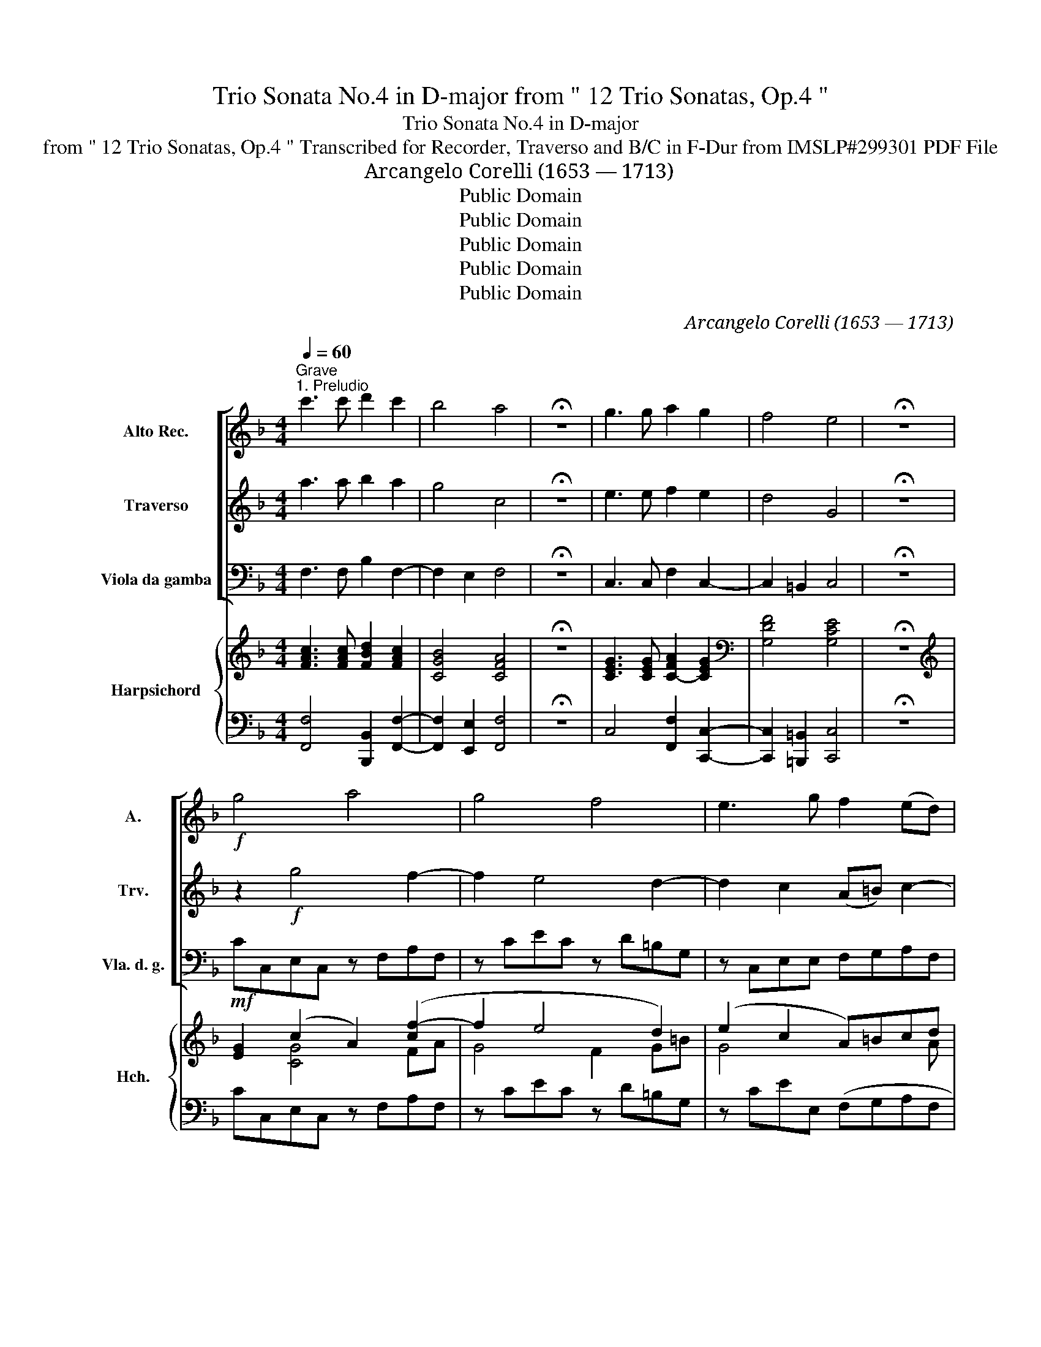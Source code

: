 X:1
T:Trio Sonata No.4 in D-major from " 12 Trio Sonatas, Op.4 "
T:Trio Sonata No.4 in D-major
T:from " 12 Trio Sonatas, Op.4 " Transcribed for Recorder, Traverso and B/C in F-Dur from IMSLP#299301 PDF File
T:Arcangelo Corelli (1653 — 1713)
T:Public Domain
T:Public Domain
T:Public Domain
T:Public Domain
T:Public Domain
C:Arcangelo Corelli (1653 — 1713)
Z:Public Domain
%%score [ 1 2 3 ] { ( 4 6 7 9 ) | ( 5 8 ) }
L:1/8
Q:1/4=60
M:4/4
K:F
V:1 treble nm="Alto Rec." snm="A."
V:2 treble nm="Traverso" snm="Trv."
V:3 bass nm="Viola da gamba" snm="Vla. d. g."
V:4 treble nm="Harpsichord" snm="Hch."
V:6 treble 
V:7 treble 
V:9 treble 
V:5 bass 
V:8 bass 
V:1
"^Grave""^1. Preludio" c'3 c' d'2 c'2 | b4 a4 | !fermata!z8 | g3 g a2 g2 | f4 e4 | !fermata!z8 | %6
!f! g4 a4 | g4 f4 | e3 g f2 (ed) | e2 d2 c2 f2- | f z e2 a4 | g4 f4 | e4 (de)f!mf!f | %13
 (gf) z f (gf) z f | b2 a2 g"_cresc."c c'2- | c'f b4 a2 | de f4 e2 |!f! f2 c2- cF B2- | B2 A2 G4 | %19
 !fermata!A8 |][M:3/4][Q:1/4=120]"^Allegro""^2. Corrent"!f! c | (c3 .c) f2 | a2 ((g3 c')) | %23
 a2 f2 c'2- | c'2 ba b2- | b2 e2 a2- | a2 gf g2- | g2 (c2 c'2) | (d'g) g4 | f4!mf! a2 | b2 g2 c'2 | %31
 a2 f2 g2 | c2 (f3 g) | e2 c2 g2- | g2 c2!<(! f2- | f2 =B2 e2- | e2 A2!<)! d2 | =B2 G2!f! g2 | %38
 (fe) (d3 g) | e4 z :: g | (g3 .g) c'2 | d'2 (b3 c') | a2 f2 a2- | a2 (g3 e) | f2 d2 a2 | (gf) e4 | %47
 d6 |!mf! g2 d2 g2 | e6 | c'2 g2 c'2 | a6 | a2 (g3 f) | e2 c2 f2- | f2 d2 g2- | g2 e2!<(! a2- | %56
 a2 f2 b2- | b2!<)! (a2 c'2) |!f! (d'g) g4 | f4 d2 | e2 c2 f2- | f2 (f3 e) | f4 z :| z/8 | %64
[M:4/4][Q:1/4=60]"^3. Adagio" z!p!!<(! d!<)! a2 z!<(! d!<)! a2 | z!<(! f!<)! c'2 z!<(! f!<)! c'2 | %66
 z!<(! ad'c' b (a2!<)! g) |!mf! a3!>(! (a/e/) fd!>)! z (c'/g/) | af z!p! c'"_cresc." f2 z c' | %69
 f2 z d e f2 e | f!mf!a a2- a=b b2- | be a2- a (=b2 c') |!f! d'2 (c'=b) c'2 b2 | %73
!>(! a3!>)!!mf! c'- c'b a2 | b3 b- ba g2 | f3 (e/d/) ^cabc | z!>(! ab!>)!^c z!p! abg- | %77
 gf e2 d!mf!aba | z!p! a(ba) z!f! a(d'c') | b2 a4 g2 | a8 |][M:12/8][Q:3/8=180]"^4. Giga"!f! c | %82
 c3 z z c (fc)f (af)a | c'3 z z c' (ab)c' (ab)c' | g3 z z c' (fg)f (fg)f | e3 z z c (fc)f (fc)f | %86
 d3 z z g (gd)g (gd)g | (e3 z z g)!>(! (c'a)c' (fa)f!>)! |!mf! (db)d!<(! (ec')e (fg)a (f!<)!g)a | %89
 (d!>(!e)f (cf)e!>)! F3 (ac')a | (bg)b (c'g)c' (ac')a (gc')c | (fa)f (dg)d (eg)e (dg)d | %92
 (cf)c (=Be)B!<(! (Ad)A (Gc)G | (Af)e (dg)f (cg)!<)!e!f! (dg)d | (cf)c (=Be)B (Ad)A (Gc)G | %95
 (Af)e d2 g e3- e2 ::!f! c | (ed)c (ed)c g3 z z g | (ed)c (ed)c a3 z z a | %99
 (fe)d (fe)d (bg)a (bg)b | ^c2 a d2 a (ga)f e3 | d3 z z d (gd)g (gd)g | e3 z z g (c'g)c' (c'g)c' | %103
 (a3 z z .a) (a=b)c' (bc')a | ^g2 e a6 g3 | a3 z!p! a=b (c'a)b (c'd')a | (bg)a (bg)a (bg)a (bc')g | %107
 (af)g (af)a (dB)d (gb)g | (ec)e (ac')a (fd)f bd'b | (ge)g (c'd')c' (cc')a (gc')g | %110
 (fb)f (ea)e (dg)d (cf)c | (fc')b (ad')a (bd')b (ad')a | (gc')g (fb)f (ea)e (dg)d | %113
 (ec')b a2 d' b3- b2 :| %114
V:2
 a3 a b2 a2 | g4 c4 | !fermata!z8 | e3 e f2 e2 | d4 G4 | !fermata!z8 | z2!f! g4 f2- | f2 e4 d2- | %8
 d2 c2 (A=B) c2- | c2 =B2 c2 z2 | g6 f2- | f2 e4 d2- | d2 ^c2 d2 z!mf! c | (d2 c2) (d2 c2) | %14
 e2 f2 e2 z"_cresc." a | fd z g ec z c' | b2 (ag) a2 g2 |!f! f2 z2 d3 d | E2 (F4 E2) | %19
 !fermata!F8 |][M:3/4]!f! A | (A3 .A) c2 | f2 (e3 e) | f2 c2 g2 | f4 ed | e4 f2 | d3 d cB | %27
 c4 f2- | f2 e4 | f4!mf! f2 | g4 g2 | c4 c2- | c2 =B4 | c4 d2 | c4!<(! dc | =B4 c2 | A4!<)! A2 | %37
 G4!f! c2- | c2 (c3 =B) | c4 z :: e | (e3 .e) f2 | f2 (f3 e) | f2 c2 f2 | d2 e4 | A4 d2 | %46
 d2 (d3 ^c) | d6 |!mf! d2 g2 d2 | G6 | f2 c'2 g2 | c6 | d2 d4 | G4 (c2 | d4) (=B2 | e4)!<(! (c2 | %56
 f4) (d2 | e2)!<)! f4- | f2!f! e4 | f4 F2 | G4 A2- | A2 (G3 c) | A4 z :| z/8 | %64
[M:4/4] z2 z!p! a/!>(!e/ f!>)!d z!>(! a/e/ | f!>)!d z!>(! c'/g/ a!>)!f z!>(! c'/g/ | %66
 a!>)!f z!<(! a d^c d2!<)! |!mf! ^c!>(!feA!>)! z ag=c | z!p! c'(d'e) z"_cresc." c'(d'e) | %69
 z c'2 b- ba g2 | f3!mf! a a3 =b | =b2 z e ^f2 ^g2 |!f! a6 a>_a |!>(! a3!>)!!mf! a ^f (g2 f) | %74
 g3 g e f2 e- | ed a(g/f/) e2 z a | d2 z!p! a d2 z b | ^c d2 c d!mf!^fgf | z!p! ^f(gf) z!f! f(ga) | %79
 d2 ^c2 d4 | ^c8 |][M:12/8]!f! A | A3 z z a a3 z z a | (gf)g (ef)g c3 z z a | %84
 (c'b)c' (ef)g f3 z z d | (ef)g (ef)g c3 z z f | (fd)f (fd)f =B3 z z g | %87
 (ge)g (eg)e c3 z z!mf! c' | b3!<(! z z c' a3!<)! z z c' | (b!>(!c').a (g2!>)! .c') a3 z z!p! f | %90
 g3 g3 .c3 z z e | c3 d3 g3 z z g | f3 e3!<(! d3 c3- | c3 =B3 e3!<)! z z!f! g | f3 e3 d3 c3- | %95
 c3 =B3 c3- c2 ::!f! g | g3 z z e (de)f (=Bc)d | G3 z z g (ef)g (^cd)e | (A3 z z .f) d3 z z g | %100
 e3 d6 ^c3 | (de)^f (de)f g3 z z g | (ge)g (eg)e c3 z z c' | (c'a)c' (c'a)c' f3 d3- | %104
 d3 c3 =B3 z z e | c3 z z2!p! a3 ^f3 | d3 z2 z g3 e3 | a3 c3 F3 d3 | G3 e3 A3 f3 | %109
 g3 g3 c3 z z c' | b3 a3 g3 f3 | d3 e3 f3 z z c | B3 A3 G3 F3- | F3 E3 F3- F2 :| %114
V:3
 F,3 F, B,2 F,2- | F,2 E,2 F,4 | !fermata!z8 | C,3 C, F,2 C,2- | C,2 =B,,2 C,4 | !fermata!z8 | %6
!mf! CC,E,C, z F,A,F, | z CEC z D=B,G, | z C,E,E, F,G,A,F, | G,F,G,G,, (C_B,A,F,) | %10
 B,G,CC, z F,A,F, | z CE^C z DFF, | G,E,A,A,, D,2 z!p! A, | (B,2 A,2) (B,2 A,2) | %14
 G,2 F,2 C2 z"_cresc." A, | DD,G,G,, C,2 z F, | (B,CDB, C)B,CC, |!f! (F,G,A,)F, B,3 B,, | C,8 | %19
 !fermata!F,8 |][M:3/4] z |!f! F,6 | .F,2 .C2 .C,2 | F,4 .E,2 | D,4 .G,2 | C,4 .F,2 | %26
 B,,2 B,2 A,G, | A,4 .A,,2 | .B,,2 C,4 | F,4!mf! F2- | F2 E4 | F4 E2- | E2 D4 | C4 =B,2 | %34
 A,4!<(! D,2 | G,4 C,2 | F,4!<)! F,2 | F,4!f! E,2 | F,2 G,4 | G,4 z :: z | C4 A,2 | B,2 G,4 | %43
 F,4 F2 | =B,2 ^C4 | D,4 F,2 | G,2 A,4 | D2 A,2 D2 |!mf! =B,6 | C2 G,2 C2 | A,2 E,4 | F,2 C,2 F,2 | %52
 B,,2 =B,,4 | C,4 A,2 | B,4 G,2 | C4!<(! A,2 | D4 G,2 | C2!<)! D2 A,2 |!f! B,2 C2 C,2 | F,4 B,,2 | %60
 B,,4 A,,2 | B,,2 C,4 | F,4 z :| z/8 |[M:4/4]!p! D,D^CA, D,DCA, | D,FEC F,FEC | %66
 FF, z ^F, G,A, B,2 |!mf! A,D^CA, D,DE=C |!p! FA,B,C D"_cresc."A,B,C | DA,B,B,, C,F,CC, | %70
 F,,!mf!F,D,^C, D,=B,,E,^D, | E,=D,=C,A,, D,2 E,2 |!f! F,(FED EDE)E, | %73
!>(! (A,=B,C!>)!!mf!A, D)G,DD, | G,A,B,G, CF,=B,,^C, | D,D,,F,,G,, A,,F,,G,,A,, | %76
 B,,F,,G,,!p!A,, B,,F,,G,,G, | A,D,A,A,, D,2 z!mf! !tenuto!D, | G,D, z!p! D, G,D, z!f! ^F, | %79
 G,2 A,2 B,4 | A,8 |][M:12/8]!f! F, | F,3 z z F F3 z z F | (EDE CDE F3) z z .F | %84
 (EDE CDE D3) z z .D | (CDC B,CB, A,3) z z .F, | (B,F,B, B,F,B, G,3) z z .G, | %87
 (CG,C CG,C A,3) z z!mf! .A, | (B,3!<(! C3 D3)!<)! A,3 |!>(! B,3!>)! C3 F,3!p! (F3- | %90
 F3 E3 F3) (C3 | A,3) .=B,3 .C3 ((B,3 | A,3) G,3!<(! F,3 E,3 | F,3) G,3 C3!<)!!f! =B,3 | %94
 A,3 G,3 F,3 E,3 | F,3 G,3 C,3- C,2 ::!f! C, | C,3 z z .C (=B,CD G,A,B, | C3) z z .E (^CDE A,=B,C | %99
 D3) z z .D G,3 z z .G, | (A,G,A, F,E,F, G,F,G, A,G,A,) | (DA,D) (DA,D) =B,3 z z G, | %102
 (CG,C) (CG,C) E,3 z z .C | (FCF) (FCF) D3 z z D | (EDE FEF DCD EDE | A,3)!p! A,3 ^F,3 D,3 | %106
 G,3 G,3 E,3 C,3 | F,3 A,3 B,,6 | C,6 D,6 | E,6 F,3 E,3 | D,3 C,3 B,,3 A,,3 | B,,3 C,3 F,3 E,3 | %112
 D,3 C,3 B,,3 A,,3 | B,,3 C,3 F,3- F,2 :| %114
V:4
 [FAc]3 [FAc] [FBd]2 [FAc]2 | [CGB]4 [CFA]4 | !fermata!z8 | [CEG]3 [CEG] [C-FA]2 [CEG]2 | %4
[K:bass] [G,DF]4 [G,CE]4 | !fermata!z8 |[K:treble] [EG]2 (c2 A2) ([cf-]2 | f2 e4 d2) | %8
 (e2 c2 A)=Bcd | [ce]2 [=Bd]2 [Gc]2 f2 | dB (G2 A2) cA | f2 e4 d2 | E4 FGAF | d2 c2 (d2 c2) | %14
 (B2 A2 G2) z ((c | [cf]2)) [Bd]2 [Gce][EGc] [Acf]2 | (defG A2) G2 | (ABcA) [Fd]2 [Bd]F | %18
 ([EB]2 A2 G4) | [CFA]8 |][M:3/4] z | [CFA]4 .[Ac]2 | .[FA]2 [EG]2 .[GB]2 | .[FA]2 .[Ac]2 c2- | %24
 c2 (B4- | B2 c2) A2 | [Dd]4 (cB | c4) f2- | f2 [Ge]4 | [FAf]4 .[Ac]2 | (B2 c2) [Bcg]2 | %31
 [Ac]4 (c2 | f2) f4 | e4 g2- | g2 f4- | f2 gd e2- | e2 d2 c2 | [DG=B]4 [EGc]2 | [DAc]2 ((c3 =B)) | %39
 [CEc]4 z :: z | [ce]4 [cf]2 | [_Bd]2 (f3 e) | f4 (A2 | d2) (e2 A2) | [FAf]4 [Ad]2 | d2 (d3 ^c) | %47
!>(! d6!>)! | .[Gd]2 z2 .[Gdg]2 | [Gce]6 | .[Acf]2 .[Gcg]2 .c2 | [cfa]4 z2 | d2 (d3 f) | %53
 [Gce]4 F2- | (F2 G2) =B2 | G2 .A2 c2 | (A2 _B2) [Bd]2 | c2 .A2 [cf]2 | [FBd]2 [EGc]2 .[ceg]2 | %59
 .[Acf]2 .[FAc]2 .[FBd]2 | [Gce]4[K:bass] [CG]2 | [B,D]2 (F3 E) | [A,CF]4 z :|[K:treble] z/8 | %64
[M:4/4] z A3 z A3 | z A =c2 z c3 | z c d2- d^c [Dd]2 | ^c A2 c dAG=c | %68
 c[cf][Bd][Gc] A [cf][Bd][Gc] | Ac d2 e f2 e | f2- fe fd =B2- | B e2 c A =B2 c | [DAd]2 c=B c2 B2 | %73
 cdec- c_BAd | BcdB- BAGA | [FA] d3!>(! ^c d2!>)! c | dABA F[Ad-] [Bd]2 | ^c d2 c [Ad]2 z [C^FA] | %78
!>(! [GB][^FA] z [FA] [GB][FA] z [DAd]!>)! | [GB]2 (A4 G2) | A8 |][M:12/8] .[FAc] | %82
 [FAc]3 z z .[cfa] [cfa]3 z z .[ca] | .[cg]2 z [egc']2 z .[cfa]2 z z z .[ca] | %84
 .[cg]2 z efg f z z z z =B | e2 z .[ceg]2 z [cfc']2 z2 z .[Ac] | %86
 .[FBd]2 z .[FBd]2 z .[=Bdg]2 z2 z .[Bd] | .[Gce]2 z .[Gce]2 z .[cfc']2 z2 z c | %88
 d3 e3 f2 z .[Fcf]2 z | .[FGd]2 z [EGc]2 z .[Acf]2 z A3 | B3 c3- c3 e3 | e2 z d2 z [EGc]2 z d3 | %92
 [cf]3 [=Be]3 [Ad]3 [Gc]3 | [DAc]2 z [DG=B]2 z [EGc]2 z .[Gd]2 z | %94
 c2 z [E=Be]2 z [Ad]2 z [Gcg]2 z | .[Dc]2 z .[D=B]2 z [EGc]3- [EGc]2 :: .[Gce] | %97
 [Gce]3 z2 .c (d3 =B3 | e2) z2 z c (e3 ^c3 | f2) z2 z .d .[Bdb]2 z2 z .[Bd] | (^c3 d6 c3 | %101
 d2) z .[^FAd]2 z .[Gdg]2 z2 z .[=Bd] | .[Gce]2 z .[ceg]2 z .[cgc']2 z2 z .[eg] | %103
 .[cfa]2 z .[cfa]2 z .[=Bfa]2 z2 z .B | (d3 c3 f3 e3) | [ca]2 z z3 z3 [c^f]2 z | %106
 .[_Bg]2 z z3 z3 .[Be]2 z | .[Af]2 z (F6 G3- | G3 A6 B3- | B3 c6) c3 | B3 A3 G3 F3 | %111
 [DFG]2 z [CEG]2 z [CFA]2 z [CG]2 z | .F2 z [EA]2 z [DG]2 z [CFc]2 z | %113
 [DFG]2 z [CEG]2 z [A,CF]3- [A,CF]2 :| %114
V:5
 [F,,F,]4 [B,,,B,,]2 [F,,F,]2- | [F,,F,]2 [E,,E,]2 [F,,F,]4 | !fermata!z8 | %3
 C,4 [F,,F,]2 [C,,C,]2- | [C,,C,]2 [=B,,,=B,,]2 [C,,C,]4 | !fermata!z8 | CC,E,C, z F,A,F, | %7
 z CEC z D=B,G, | z CEE, (F,G,A,F, | G,)F,G,G,, (C_B,A,F,) | B,G,CC, z F,A,F, | z CE^C z DFF, | %12
 G,E,A,A,, .D,2 z A, | (B,2 A,2) (B,2 A,2) | G,2 F,2 C2 z A, | DD,G,G,, C,2 z F, | %16
 (B,CDB, C)B,CC, | (F,G,A,)F, B,3 [B,,,B,,] | C,8 | [F,,F,]8 |][M:3/4] z | [F,,F,]6 | %22
 .F,2 .C2 .C,2 | F,4 .E,2 | D,4 .G,2 | (C,4 .F,2) | B,,2 B,2 (A,G, | A,4) .A,,2 | .B,,2 C,4 | %29
 F,4 (F2 | F2) E4 | F4 E2- | E2 D4 | C4 =B,2 | A,4 D,2 | G,4 C,2 | F,4 .F,2 | F,4 .E,2 | .F,2 G,4 | %39
 G,4 z :: z | C4 .A,2 | .B,2 G,4 | F,4 F2 | =B,2 ^C4 | D4 F,2 | .G,2 A,4 | .D2 .A,2 .D2 | =B,6 | %49
 .C2 .G,2 .C2 | .A,2 E,4 | .F,2 .C,2 .F,2 | .B,,2 =B,,4 | C,4 A,2 | B,4 .G,2 | C4 .A,2 | D4 .G,2 | %57
 C2 D2 A,2 | B,2 C2 C,2 | F,4 B,,2 | B,,4 A,,2 | B,,2 C,4 | [F,,F,]4 z :| z/8 | %64
[M:4/4] D,D^CA, D,DCA, | D,FEC F,FEC | FF, z ^F, G,A, B,2 | A,D^CA, D,DE=C | FA,B,C DA,B,C | %69
 DA,B,B,, C,F,CC, | F,,F,D,^C, D,=B,,E,^D, | E,=D,=C,A,, [D,,D,]2 [E,,E,]2 | [F,,F,]FED EDEE, | %73
 A,=B,CA, DG,DD, | G,A,B,G, CF,=B,,^C, | D,D,,F,,G,, A,,F,,G,,A,, | B,,F,,G,,A,, B,,F,,G,,G, | %77
 A,D,A,A,, D,2 z !tenuto![D,,D,] | [G,,G,][D,,D,] z !tenuto![D,,D,] [G,,G,][D,,D,] z [^F,,^F,] | %79
 [G,,G,]2 [A,,A,]2 [B,,B,]4 | A,8 |][M:12/8] .F, | F,3 z z .F F2 z z z G | (EDE CDE F3) z z .F | %84
 (EDE CDE D3) z z .D | (CDC _B,CB, A,3) z z .F, | (B,F,B, B,F,B, G,3) z2 .G, | %87
 (CG,C CG,C .A,3) z2 .A, | (.B,3 C3 D3) .[A,,A,]2 z | .[B,,B,]2 z .[C,C]2 z [F,,F,]2 z (F3- | %90
 F3 E3 G3) (C3 | A,3) .=B,3 .C3 ((B,3 | A,3) G,3 F,3 .E,3 | !tenuto!F,3) .G,3 .[C,C]3 [=B,,=B,]3 | %94
 [A,,A,]3 [G,,G,]3 [F,,F,]3 [E,,E,]3 | [F,,F,]3 [G,,G,]3 [C,,C,]3- [C,,C,]2 :: .[C,C] | %97
 [C,C]3 z2 .C (=B,CD G,A,B, | C3) z2 .E (^CDE A,=B,C | D3) z2 .D G,3 z2 .G, | %100
 (A,G,A, F,.E,F, G,F,G, A,G,A,) | ([D,D]A,D) (DA,D) =B,3 z2 .G, | ([C,C]G,C) (CG,C) E,3 z2 .C | %103
 ([F,F].CF) (FCF) D3 z2 .D | (EDE FEF DCD EDE | .A,2) z (A3 ^F3 D3 | G,2) z (G3 E3 C3 | %107
 F,2) z (A,,3 B,,6 | C,6 D,6 | E,6 F,3) E,3 | D,3 C,3 B,,3 A,,3 | B,,3 C,3 [F,,F,]3 [E,,E,]3 | %112
 [D,,D,]3 [C,,C,]3 [B,,,B,,]3 [A,,,A,,]3 | [A,,,B,,]3 [C,,C,]3 [F,,F,]3- [F,,F,]2 :| %114
V:6
 x8 | x8 | x8 | x8 |[K:bass] x8 | x8 |[K:treble] x2 [CG]4 FA | G4 F2 G=B | G4 x3 A | G3 F E2 cA | %10
 f2 (e2 c2) f2 | G3 A F2 A2 | [Bd]2 [A-^c]2 [Ad]2 x =c- | x (FGF- F)(FGF) | (E C2 D E2) x (F | %15
 F2) F2 x4 | B2 F4 E2 | A2 x2 c2 FD | C2 C6 | x8 |][M:3/4] x | x6 | x6 | x4 (G2 | F4) E2- | %25
 E4 (F2 | A2) G2 G2- | G2 (F4 | G2) (G2 B2) | x6 | [GB]4 x2 | x4 c2- | c2 (=B2 G2) | G4 d2 | %34
 c4 (A2 | =B4) ((G2 | A4)) A2 | x6 | x2 D4 | x5 :: x | G4 F2 | F2 B4 | A4 A2- | A2 x4 | F4 F2 | %46
 [EB]2 [EA]4 | [FA]4 x2 | x6 | x6 | x6 | x6 | F2 G4 | x6 | x6 | E4 x2 | (F4 F2 | [EG]2) F2 F2 | %58
 x6 | x6 | x4[K:bass] x2 | x6 | x5 :|[K:treble] x/4 |[M:4/4] x (F E2) x (F E2) | %65
 x (A G2) x (A G2) | x A3 B[EA-] AG | EF E2 F2 G2 | AF-FE F .F2 E | F3 G GA G2 | A2 A4- A^F | %71
 ^G2 A2 ^F2 G2 | x2 A4- A>^G | A4 ^F G2 F | G4 E =F2 E | F2 AB GA E2 | D2 x ^C D D2 E | %77
 EF G2 ^F2 x2 | D2 x [D^F] D2 x2 | D2 [^CE]2 D4 | [^CE]8 |][M:12/8] x | x12 | x12 | x3 c3 A x4 f | %85
 c2 x10 | x12 | x11 c | d3 B3 A2 x4 | x9 A3- | G6 A3 G3 | F2 x [FG]2 x4 g3 | x12 | x12 | c2 x10 | %95
 x11 :: x | x6 (!tenuto!G6 | G2) x4 (A6 | A2) x10 | (A6 E6 | ^F2) x10 | x12 | x11 A | %104
 ^G3 A3 =B3 G3 | A2 x c3 A3 A2 x | .G2 x (B3 G3) .G2 x | .F2 x (C3 D4 x2 | E6 F6 | G6 A3) G3 | %110
 F3 E3 D3 C3 | x12 | x12 | x11 :| %114
V:7
 x8 | x8 | x8 | x8 |[K:bass] x8 | x8 |[K:treble] x8 | x8 | x8 | x8 | x8 | x8 | x8 | x8 | x8 | x8 | %16
 x8 | x8 | x2 F4 E2 | x8 |][M:3/4] x | x6 | x6 | x6 | x6 | x6 | x6 | x6 | x6 | x6 | x6 | x6 | x6 | %33
 x6 | x6 | x6 | x6 | x6 | x6 | x5 :: x | x6 | x6 | x6 | x6 | x6 | x6 | x6 | x6 | x6 | x6 | x6 | %52
 x6 | x6 | x6 | x6 | x6 | x6 | x6 | x6 | x4[K:bass] x2 | x2 (G,2 C2) | x5 :|[K:treble] x/4 | %64
[M:4/4] x8 | x8 | x8 | x8 | x8 | x8 | x8 | x8 | x8 | x8 | x8 | x8 | x8 | A4 x4 | x8 | x8 | x8 |] %81
[M:12/8] x | x12 | x12 | x12 | x12 | x12 | x12 | x12 | x12 | x12 | x12 | x12 | x12 | x12 | x11 :: %96
 x | x12 | x12 | x12 | x12 | x12 | x12 | x12 | x12 | x12 | x12 | x12 | x12 | x12 | x12 | x12 | %112
 x12 | x11 :| %114
V:8
 x8 | x8 | x8 | x8 | x8 | x8 | x8 | x8 | x8 | x8 | x8 | x8 | x8 | x8 | x8 | x8 | x8 | x8 | C,,8 | %19
 x8 |][M:3/4] x | x6 | x6 | x6 | x6 | x6 | x6 | x6 | x6 | x6 | x6 | x6 | x6 | x6 | x6 | x6 | x6 | %37
 x6 | x2 G,2 G,,2 | x5 :: x | x6 | x6 | x6 | x6 | x6 | x6 | x6 | x6 | x6 | x6 | x6 | x6 | x6 | x6 | %55
 x6 | x6 | x6 | x6 | x6 | x6 | x6 | x5 :| x/4 |[M:4/4] x8 | x8 | x8 | x8 | x8 | x8 | x8 | x8 | x8 | %73
 x8 | x8 | x8 | x8 | x8 | x8 | x8 | A,,8 |][M:12/8] x | x12 | x12 | x12 | x12 | x12 | x12 | x12 | %89
 x12 | x12 | x12 | x12 | x12 | x12 | x11 :: x | x12 | x12 | x12 | x12 | x12 | x12 | x12 | x12 | %105
 x12 | x12 | x12 | x12 | x12 | x12 | x12 | x12 | x11 :| %114
V:9
 x8 | x8 | x8 | x8 |[K:bass] x8 | x8 |[K:treble] x8 | x8 | x8 | x8 | x8 | x8 | x8 | x8 | x8 | x8 | %16
 x8 | x8 | x8 | x8 |][M:3/4] x | x6 | x6 | x6 | x6 | x6 | x6 | x6 | x6 | x6 | x6 | x6 | x6 | x6 | %34
 x6 | x6 | x6 | x6 | x6 | x5 :: x | x6 | x6 | x6 | x6 | x6 | x6 | x6 | x6 | x6 | x6 | x6 | x6 | %53
 x6 | x6 | x6 | x6 | x6 | x6 | x6 | x4[K:bass] x2 | x2 G,4 | x5 :|[K:treble] x/4 |[M:4/4] x8 | x8 | %66
 x8 | x8 | x8 | x8 | x8 | x8 | x8 | x8 | x8 | x8 | x8 | x8 | x8 | x4 D3 E | x8 |][M:12/8] x | x12 | %83
 x12 | x12 | x12 | x12 | x12 | x12 | x12 | x12 | x12 | x12 | x12 | x12 | x11 :: x | x12 | x12 | %99
 x12 | x12 | x12 | x12 | x12 | x12 | x12 | x12 | x12 | x12 | x12 | x12 | x12 | x12 | x11 :| %114

